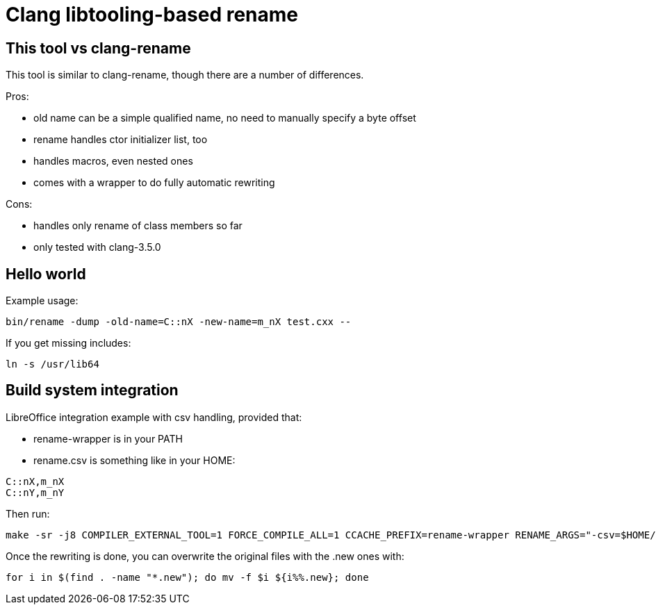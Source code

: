 = Clang libtooling-based rename

== This tool vs clang-rename

This tool is similar to clang-rename, though there are a number of differences.

Pros:

- old name can be a simple qualified name, no need to manually specify a byte
  offset
- rename handles ctor initializer list, too
- handles macros, even nested ones
- comes with a wrapper to do fully automatic rewriting

Cons:

- handles only rename of class members so far
- only tested with clang-3.5.0

== Hello world

Example usage:

----
bin/rename -dump -old-name=C::nX -new-name=m_nX test.cxx --
----

If you get missing includes:

----
ln -s /usr/lib64
----

== Build system integration

LibreOffice integration example with csv handling, provided that:

- rename-wrapper is in your PATH
- rename.csv is something like in your HOME:

----
C::nX,m_nX
C::nY,m_nY
----

Then run:

----
make -sr -j8 COMPILER_EXTERNAL_TOOL=1 FORCE_COMPILE_ALL=1 CCACHE_PREFIX=rename-wrapper RENAME_ARGS="-csv=$HOME/rename.csv"
----

Once the rewriting is done, you can overwrite the original files with the .new ones with:

----
for i in $(find . -name "*.new"); do mv -f $i ${i%%.new}; done
----

// vim: ft=asciidoc
